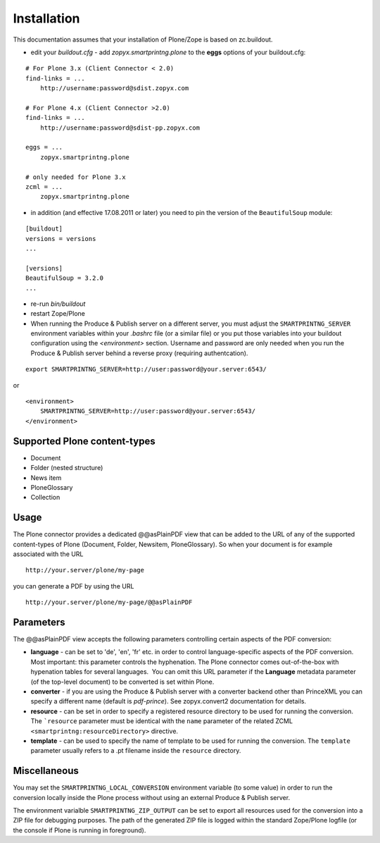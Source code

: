 Installation
============

This documentation assumes that your installation of Plone/Zope is based on
zc.buildout.


- edit your *buildout.cfg* -  add *zopyx.smartprintng.plone* to the 
  **eggs** options of your buildout.cfg:

::

    # For Plone 3.x (Client Connector < 2.0)
    find-links = ...
        http://username:password@sdist.zopyx.com

    # For Plone 4.x (Client Connector >2.0)
    find-links = ...
        http://username:password@sdist-pp.zopyx.com
    
    eggs = ...
        zopyx.smartprintng.plone

    # only needed for Plone 3.x    
    zcml = ...
        zopyx.smartprintng.plone


- in addition (and effective 17.08.2011 or later) you need to pin
  the version of the ``BeautifulSoup`` module:

::

    [buildout]
    versions = versions
    ...

    [versions]
    BeautifulSoup = 3.2.0
    ...

-  re-run *bin/buildout*

-  restart Zope/Plone

-  When running the Produce & Publish server on a different server, you must
   adjust the ``SMARTPRINTNG_SERVER`` environment variables within your
   *.bashrc* file (or a similar file) or you put those variables into your
   buildout configuration using the *<environment>* section.  Username and
   password are only needed when you run the Produce & Publish server behind a
   reverse proxy (requiring authentcation).

::

    export SMARTPRINTNG_SERVER=http://user:password@your.server:6543/

or

::

    <environment>
        SMARTPRINTNG_SERVER=http://user:password@your.server:6543/
    </environment>


Supported Plone content-types
~~~~~~~~~~~~~~~~~~~~~~~~~~~~~


-  Document
-  Folder (nested structure)
-  News item
-  PloneGlossary
-  Collection

Usage
~~~~~

The Plone connector provides a dedicated @@asPlainPDF view that can
be added to the URL of any of the supported content-types of Plone
(Document, Folder, Newsitem, PloneGlossary). So when your document
is for example associated with the URL

::

    http://your.server/plone/my-page

you can generate a PDF by using the URL

::

    http://your.server/plone/my-page/@@asPlainPDF

Parameters
~~~~~~~~~~

The @@asPlainPDF view accepts the following parameters controlling
certain aspects of the PDF conversion:

-  **language** - can be set to 'de', 'en', 'fr' etc. in order to
   control language-specific aspects of the PDF conversion. Most
   important: this parameter controls the hyphenation. The Plone
   connector comes out-of-the-box with hypenation tables for several
   languages.  You can omit this URL parameter if the **Language**
   metadata parameter (of the top-level document) to be converted is
   set within Plone.
-  **converter** - if you are using the Produce & Publish server
   with a converter backend other than PrinceXML you can specify a
   different name (default is *pdf-prince*). See zopyx.convert2
   documentation for details.
- **resource** - can be set in order to specify a registered resource
  directory to be used for  running the conversion. The ```resource``
  parameter must be identical with the ``name`` parameter of
  the related ZCML ``<smartprintng:resourceDirectory>`` directive.

- **template**  - can be used to specify the name of template to be
  used for running the conversion. The ``template`` parameter usually
  refers to a .pt filename inside the ``resource`` directory.  

Miscellaneous
~~~~~~~~~~~~~
You may set the ``SMARTPRINTNG_LOCAL_CONVERSION`` environment variable
(to some value) in order to run the conversion locally inside the Plone
process without using an external Produce & Publish server.           

The environment varialble ``SMARTPRINTNG_ZIP_OUTPUT`` can be set to export
all resources used for the conversion into a ZIP file for debugging purposes.
The path of the generated ZIP file is logged within the standard Zope/Plone
logfile (or the console if Plone is running in foreground).
